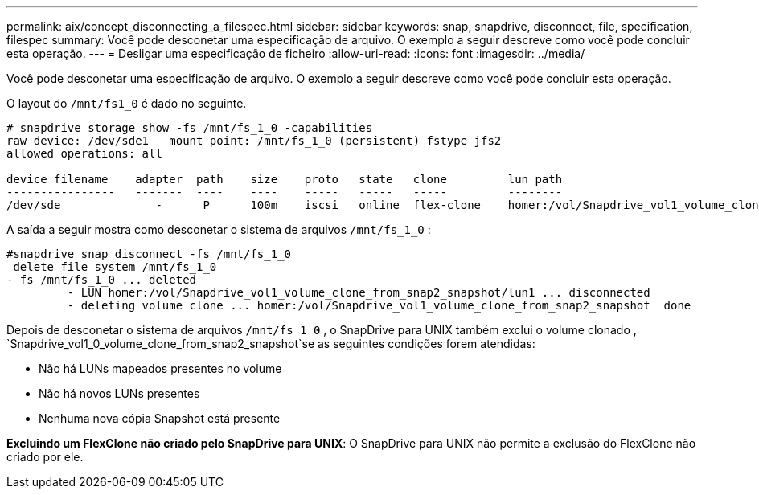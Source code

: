 ---
permalink: aix/concept_disconnecting_a_filespec.html 
sidebar: sidebar 
keywords: snap, snapdrive, disconnect, file, specification, filespec 
summary: Você pode desconetar uma especificação de arquivo. O exemplo a seguir descreve como você pode concluir esta operação. 
---
= Desligar uma especificação de ficheiro
:allow-uri-read: 
:icons: font
:imagesdir: ../media/


[role="lead"]
Você pode desconetar uma especificação de arquivo. O exemplo a seguir descreve como você pode concluir esta operação.

O layout do `/mnt/fs1_0` é dado no seguinte.

[listing]
----
# snapdrive storage show -fs /mnt/fs_1_0 -capabilities
raw device: /dev/sde1   mount point: /mnt/fs_1_0 (persistent) fstype jfs2
allowed operations: all

device filename    adapter  path    size    proto   state   clone         lun path                                                         backing snapshot
----------------   -------  ----    ----    -----   -----   -----         --------                                                         ----------------
/dev/sde              -      P      100m    iscsi   online  flex-clone    homer:/vol/Snapdrive_vol1_volume_clone_from_snap2_snapshot/lun1    vol1:snap2
----
A saída a seguir mostra como desconetar o sistema de arquivos `/mnt/fs_1_0` :

[listing]
----
#snapdrive snap disconnect -fs /mnt/fs_1_0
 delete file system /mnt/fs_1_0
- fs /mnt/fs_1_0 ... deleted
         - LUN homer:/vol/Snapdrive_vol1_volume_clone_from_snap2_snapshot/lun1 ... disconnected
         - deleting volume clone ... homer:/vol/Snapdrive_vol1_volume_clone_from_snap2_snapshot  done
----
Depois de desconetar o sistema de arquivos `/mnt/fs_1_0` , o SnapDrive para UNIX também exclui o volume clonado , `Snapdrive_vol1_0_volume_clone_from_snap2_snapshot`se as seguintes condições forem atendidas:

* Não há LUNs mapeados presentes no volume
* Não há novos LUNs presentes
* Nenhuma nova cópia Snapshot está presente


*Excluindo um FlexClone não criado pelo SnapDrive para UNIX*: O SnapDrive para UNIX não permite a exclusão do FlexClone não criado por ele.
